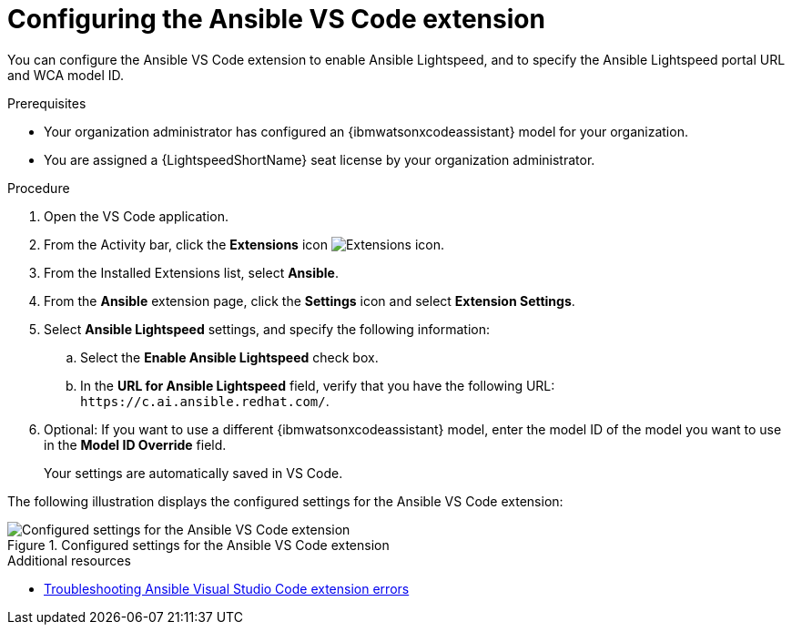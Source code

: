 :_content-type: PROCEDURE

[id="configure-vscode-extension_{context}"]
= Configuring the Ansible VS Code extension

You can configure the Ansible VS Code extension to enable Ansible Lightspeed, and to specify the Ansible Lightspeed portal URL and WCA model ID.

.Prerequisites

* Your organization administrator has configured an {ibmwatsonxcodeassistant} model for your organization.
* You are assigned a {LightspeedShortName} seat license by your organization administrator. 

.Procedure

. Open the VS Code application.
. From the Activity bar, click the *Extensions* icon image:extensions-icon-vscode.png[Extensions] icon.
. From the Installed Extensions list, select *Ansible*.
. From the *Ansible* extension page, click the *Settings* icon and select *Extension Settings*. 
. Select *Ansible Lightspeed* settings, and specify the following information:
.. Select the *Enable Ansible Lightspeed* check box.
.. In the *URL for Ansible Lightspeed* field, verify that you have the following URL: `\https://c.ai.ansible.redhat.com/`.
. Optional: If you want to use a different {ibmwatsonxcodeassistant} model, enter the model ID of the model you want to use in the *Model ID Override* field. 
+
Your settings are automatically saved in VS Code. 

The following illustration displays the configured settings for the Ansible VS Code extension:

.Configured settings for the Ansible VS Code extension
image::lightspeed-vs-code-settings.png[Configured settings for the Ansible VS Code extension]

[role="_additional-resources"]
.Additional resources

* xref:troubleshooting-vscode_troubleshooting-lightspeed[Troubleshooting Ansible Visual Studio Code extension errors]

